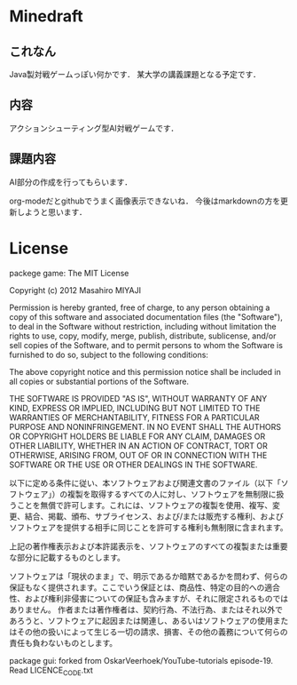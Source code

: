 * Minedraft
** これなん
Java製対戦ゲームっぽい何かです．
某大学の講義課題となる予定です．

** 内容
アクションシューティング型AI対戦ゲームです．

** 課題内容
AI部分の作成を行ってもらいます．

org-modeだとgithubでうまく画像表示できないね．
今後はmarkdownの方を更新しようと思います．
[[file:https://github.com/mmiyaji/Minedraft/raw/master/images/screenshot1.png]]

* License
packege game:
The MIT License


Copyright (c) 2012 Masahiro MIYAJI


Permission is hereby granted, free of charge, to any person obtaining a copy of this software and associated documentation files (the "Software"), to deal in the Software without restriction, including without limitation the rights to use, copy, modify, merge, publish, distribute, sublicense, and/or sell copies of the Software, and to permit persons to whom the Software is furnished to do so, subject to the following conditions:

The above copyright notice and this permission notice shall be included in all copies or substantial portions of the Software.

THE SOFTWARE IS PROVIDED "AS IS", WITHOUT WARRANTY OF ANY KIND, EXPRESS OR IMPLIED, INCLUDING BUT NOT LIMITED TO THE WARRANTIES OF MERCHANTABILITY, FITNESS FOR A PARTICULAR PURPOSE AND NONINFRINGEMENT. IN NO EVENT SHALL THE AUTHORS OR COPYRIGHT HOLDERS BE LIABLE FOR ANY CLAIM, DAMAGES OR OTHER LIABILITY, WHETHER IN AN ACTION OF CONTRACT, TORT OR OTHERWISE, ARISING FROM, OUT OF OR IN CONNECTION WITH THE SOFTWARE OR THE USE OR OTHER DEALINGS IN THE SOFTWARE.

以下に定める条件に従い、本ソフトウェアおよび関連文書のファイル（以下「ソフトウェア」）の複製を取得するすべての人に対し、ソフトウェアを無制限に扱うことを無償で許可します。これには、ソフトウェアの複製を使用、複写、変更、結合、掲載、頒布、サブライセンス、および/または販売する権利、およびソフトウェアを提供する相手に同じことを許可する権利も無制限に含まれます。

上記の著作権表示および本許諾表示を、ソフトウェアのすべての複製または重要な部分に記載するものとします。

ソフトウェアは「現状のまま」で、明示であるか暗黙であるかを問わず、何らの保証もなく提供されます。ここでいう保証とは、商品性、特定の目的への適合性、および権利非侵害についての保証も含みますが、それに限定されるものではありません。 作者または著作権者は、契約行為、不法行為、またはそれ以外であろうと、ソフトウェアに起因または関連し、あるいはソフトウェアの使用またはその他の扱いによって生じる一切の請求、損害、その他の義務について何らの責任も負わないものとします。

package gui:
 forked from OskarVeerhoek/YouTube-tutorials episode-19.
 Read LICENCE_CODE.txt
